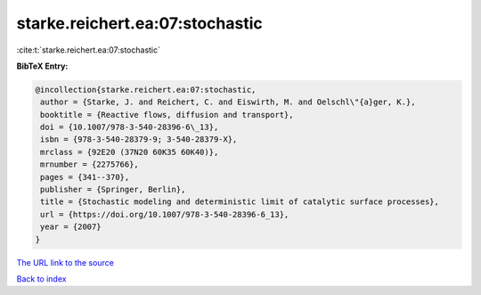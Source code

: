 starke.reichert.ea:07:stochastic
================================

:cite:t:`starke.reichert.ea:07:stochastic`

**BibTeX Entry:**

.. code-block:: bibtex

   @incollection{starke.reichert.ea:07:stochastic,
    author = {Starke, J. and Reichert, C. and Eiswirth, M. and Oelschl\"{a}ger, K.},
    booktitle = {Reactive flows, diffusion and transport},
    doi = {10.1007/978-3-540-28396-6\_13},
    isbn = {978-3-540-28379-9; 3-540-28379-X},
    mrclass = {92E20 (37N20 60K35 60K40)},
    mrnumber = {2275766},
    pages = {341--370},
    publisher = {Springer, Berlin},
    title = {Stochastic modeling and deterministic limit of catalytic surface processes},
    url = {https://doi.org/10.1007/978-3-540-28396-6_13},
    year = {2007}
   }
`The URL link to the source <ttps://doi.org/10.1007/978-3-540-28396-6_13}>`_


`Back to index <../By-Cite-Keys.html>`_
